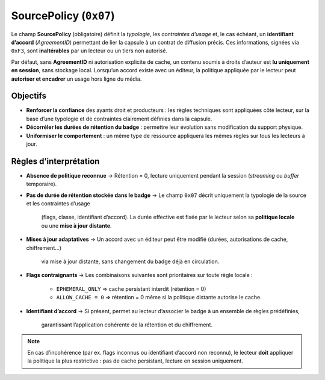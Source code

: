 .. _source_policy:

SourcePolicy (``0x07``)
=======================

Le champ **SourcePolicy** (obligatoire) définit la *typologie*, 
les *contraintes d’usage* et, le cas échéant, un **identifiant d’accord** 
(*AgreementID*) permettant de lier la capsule à un contrat de diffusion précis.
Ces informations, signées via ``0xF3``, sont **inaltérables** par un lecteur 
ou un tiers non autorisé.

Par défaut, sans **AgreementID** ni autorisation explicite de cache,  
un contenu soumis à droits d’auteur est **lu uniquement en session**,  
sans stockage local. Lorsqu’un accord existe avec un éditeur, la politique appliquée
par le lecteur peut **autoriser et encadrer** un usage hors ligne du média.

Objectifs
---------

- **Renforcer la confiance** des ayants droit et producteurs : les règles techniques sont appliquées côté lecteur,
  sur la base d’une typologie et de contraintes clairement définies dans la capsule.
- **Décorréler les durées de rétention du badge** : permettre leur évolution
  sans modification du support physique.
- **Uniformiser le comportement** : un même type de ressource appliquera les mêmes règles
  sur tous les lecteurs à jour.

Règles d’interprétation
-----------------------

- **Absence de politique reconnue**
  → Rétention = 0, lecture uniquement pendant la session (*streaming* ou *buffer* temporaire).
- **Pas de durée de rétention stockée dans le badge**
  → Le champ ``0x07`` décrit uniquement la typologie de la source et les contraintes d’usage
    (flags, classe, identifiant d’accord).  
    La durée effective est fixée par le lecteur selon sa **politique locale**
    ou une **mise à jour distante**.
- **Mises à jour adaptatives**
  → Un accord avec un éditeur peut être modifié (durées, autorisations de cache, chiffrement…)
    via mise à jour distante, sans changement du badge déjà en circulation.
- **Flags contraignants**
  → Les combinaisons suivantes sont prioritaires sur toute règle locale :  
    * ``EPHEMERAL_ONLY`` ⇒ cache persistant interdit (rétention = 0)  
    * ``ALLOW_CACHE = 0`` ⇒ rétention = 0 même si la politique distante autorise le cache.
- **Identifiant d’accord**
  → Si présent, permet au lecteur d’associer le badge à un ensemble de règles prédéfinies,
    garantissant l’application cohérente de la rétention et du chiffrement.

.. note::
   En cas d’incohérence (par ex. flags inconnus ou identifiant d’accord non reconnu),
   le lecteur **doit** appliquer la politique la plus restrictive :
   pas de cache persistant, lecture en session uniquement.